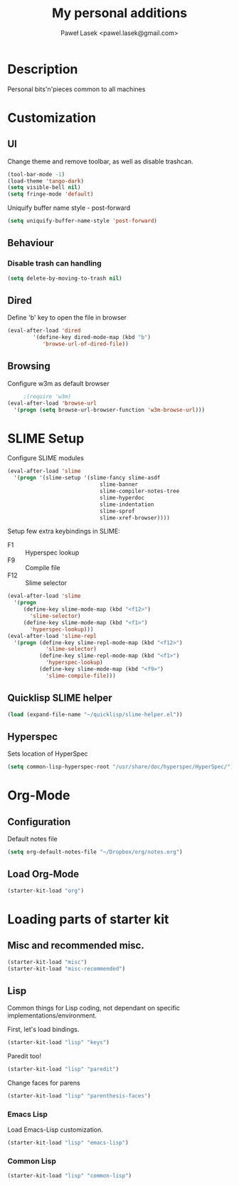 #+TITLE: My personal additions
#+AUTHOR: Paweł Lasek <pawel.lasek@gmail.com>
#+OPTIONS: toc:nil num:nil ^:nil

* Description

  Personal bits'n'pieces common to all machines

* Customization

** UI

   Change theme and remove toolbar, as well as disable trashcan.

#+BEGIN_SRC emacs-lisp
  (tool-bar-mode -1)
  (load-theme 'tango-dark)
  (setq visible-bell nil)
  (setq fringe-mode 'default)
#+END_SRC

  Uniquify buffer name style - post-forward

#+BEGIN_SRC emacs-lisp
  (setq uniquify-buffer-name-style 'post-forward)
#+END_SRC

** Behaviour

*** Disable trash can handling

 #+BEGIN_SRC emacs-lisp
   (setq delete-by-moving-to-trash nil)
 #+END_SRC


** Dired

Define 'b' key to open the file in browser

#+BEGIN_SRC emacs-lisp
(eval-after-load 'dired  
        '(define-key dired-mode-map (kbd "b")
           'browse-url-of-dired-file))
#+END_SRC

** Browsing
   Configure w3m as default browser
   #+BEGIN_SRC emacs-lisp
          ;(require 'w3m)
     (eval-after-load 'browse-url
       '(progn (setq browse-url-browser-function 'w3m-browse-url)))
   #+END_SRC

* SLIME Setup
  Configure SLIME modules

#+BEGIN_SRC emacs-lisp
  (eval-after-load 'slime
    '(progn '(slime-setup '(slime-fancy slime-asdf
                               slime-banner
                               slime-compiler-notes-tree
                               slime-hyperdoc
                               slime-indentation
                               slime-sprof
                               slime-xref-browser))))
#+END_SRC

Setup few extra keybindings in SLIME:
  - F1 :: Hyperspec lookup
  - F9 :: Compile file
  - F12 :: Slime selector

#+BEGIN_SRC emacs-lisp
  (eval-after-load 'slime
    '(progn
       (define-key slime-mode-map (kbd "<f12>")
         'slime-selector)
       (define-key slime-mode-map (kbd "<f1>")
         'hyperspec-lookup)))
  (eval-after-load 'slime-repl
    '(progn (define-key slime-repl-mode-map (kbd "<f12>")
              'slime-selector)
            (define-key slime-repl-mode-map (kbd "<f1>")
              'hyperspec-lookup)
            (define-key slime-mode-map (kbd "<f9>")
              'slime-compile-file)))
#+END_SRC
** Quicklisp SLIME helper
   
#+BEGIN_SRC emacs-lisp
  (load (expand-file-name "~/quicklisp/slime-helper.el"))
#+END_SRC

** Hyperspec 

   Sets location of HyperSpec

   #+BEGIN_SRC emacs-lisp
   (setq common-lisp-hyperspec-root "/usr/share/doc/hyperspec/HyperSpec/")
   #+END_SRC

* Org-Mode
** Configuration
  Default notes file

#+BEGIN_SRC emacs-lisp
(setq org-default-notes-file "~/Dropbox/org/notes.org")
#+END_SRC
** Load Org-Mode
#+BEGIN_SRC emacs-lisp
(starter-kit-load "org")
#+END_SRC

* Loading parts of starter kit
** Misc and recommended misc. 
#+BEGIN_SRC emacs-lisp
(starter-kit-load "misc")
(starter-kit-load "misc-recommended")
#+END_SRC

** Lisp

   Common things for Lisp coding, not dependant on specific implementations/environment.

   First, let's load bindings.

#+BEGIN_SRC emacs-lisp
(starter-kit-load "lisp" "keys")
#+END_SRC

   Paredit too!

#+BEGIN_SRC emacs-lisp
(starter-kit-load "lisp" "paredit")
#+END_SRC

   Change faces for parens

#+BEGIN_SRC emacs-lisp
(starter-kit-load "lisp" "parenthesis-faces")
#+END_SRC

*** Emacs Lisp
    Load Emacs-Lisp customization.
#+BEGIN_SRC emacs-lisp
(starter-kit-load "lisp" "emacs-lisp")
#+END_SRC



*** Common Lisp
#+BEGIN_SRC emacs-lisp
(starter-kit-load "lisp" "common-lisp")
#+END_SRC
